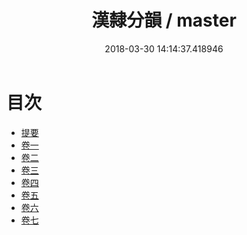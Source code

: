 #+TITLE: 漢隸分韻 / master
#+DATE: 2018-03-30 14:14:37.418946
* 目次
 - [[file:KR1j0042_000.txt::000-1b][提要]]
 - [[file:KR1j0042_001.txt::001-1a][卷一]]
 - [[file:KR1j0042_002.txt::002-1a][卷二]]
 - [[file:KR1j0042_003.txt::003-1a][卷三]]
 - [[file:KR1j0042_004.txt::004-1a][卷四]]
 - [[file:KR1j0042_005.txt::005-1a][卷五]]
 - [[file:KR1j0042_006.txt::006-1a][卷六]]
 - [[file:KR1j0042_007.txt::007-1a][卷七]]
